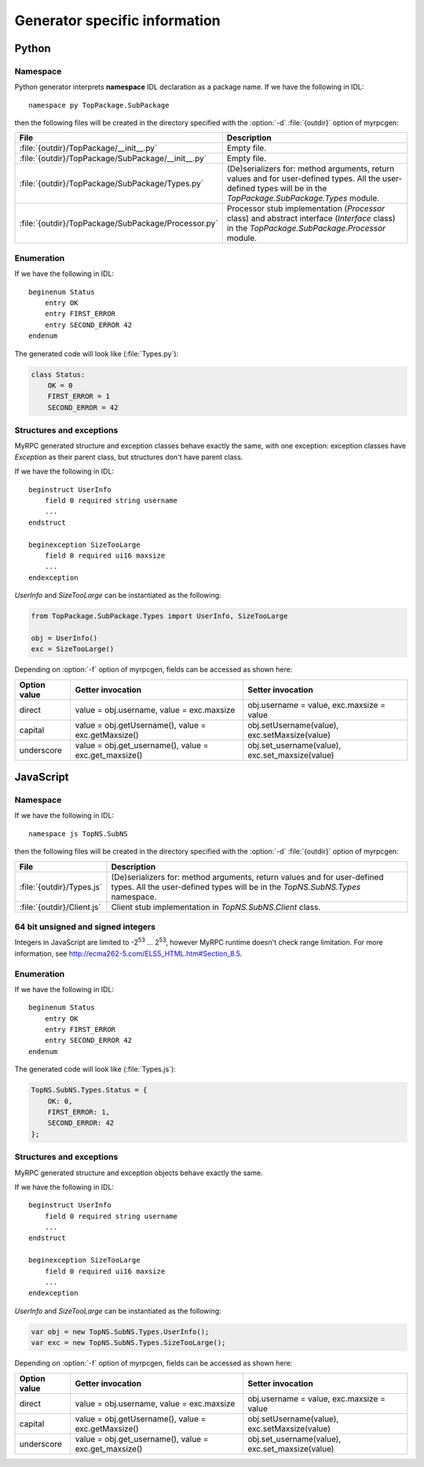 .. FIXME: Add client/processor API description per generator.

.. _generators:

Generator specific information
==============================

.. _generators-py:

Python
------

Namespace
^^^^^^^^^

Python generator interprets **namespace** IDL declaration as a package
name. If we have the following in IDL::

  namespace py TopPackage.SubPackage

then the following files will be created in the directory specified
with the :option:`-d` :file:`{outdir}` option of myrpcgen:

+-----------------------------------------------------+----------------------------------------------------------+
| File                                                | Description                                              |
+=====================================================+==========================================================+
| :file:`{outdir}/TopPackage/__init__.py`             | Empty file.                                              |
+-----------------------------------------------------+----------------------------------------------------------+
| :file:`{outdir}/TopPackage/SubPackage/__init__.py`  | Empty file.                                              |
+-----------------------------------------------------+----------------------------------------------------------+
| :file:`{outdir}/TopPackage/SubPackage/Types.py`     | (De)serializers for: method arguments, return values and |
|                                                     | for user-defined types. All the user-defined types will  |
|                                                     | be in the *TopPackage.SubPackage.Types* module.          |
+-----------------------------------------------------+----------------------------------------------------------+
| :file:`{outdir}/TopPackage/SubPackage/Processor.py` | Processor stub implementation (*Processor* class) and    |
|                                                     | abstract interface (*Interface* class) in the            |
|                                                     | *TopPackage.SubPackage.Processor* module.                |
+-----------------------------------------------------+----------------------------------------------------------+

Enumeration
^^^^^^^^^^^

If we have the following in IDL::

  beginenum Status
      entry OK
      entry FIRST_ERROR
      entry SECOND_ERROR 42
  endenum

The generated code will look like (:file:`Types.py`):

.. code-block:: py

   class Status:
       OK = 0
       FIRST_ERROR = 1
       SECOND_ERROR = 42

Structures and exceptions
^^^^^^^^^^^^^^^^^^^^^^^^^

MyRPC generated structure and exception classes behave exactly the
same, with one exception: exception classes have *Exception* as their
parent class, but structures don't have parent class.

If we have the following in IDL::

  beginstruct UserInfo
      field 0 required string username
      ...
  endstruct

  beginexception SizeTooLarge
      field 0 required ui16 maxsize
      ...
  endexception

*UserInfo* and *SizeTooLarge* can be instantiated as the following:

.. code-block:: py

   from TopPackage.SubPackage.Types import UserInfo, SizeTooLarge

   obj = UserInfo()
   exc = SizeTooLarge()

Depending on :option:`-f` option of myrpcgen, fields can be accessed as shown
here:

+--------------+-----------------------------+--------------------------+
| Option value | Getter invocation           | Setter invocation        |
+==============+=============================+==========================+
| direct       | value = obj.username,       | obj.username = value,    |
|              | value = exc.maxsize         | exc.maxsize = value      |
+--------------+-----------------------------+--------------------------+
| capital      | value = obj.getUsername(),  | obj.setUsername(value),  |
|              | value = exc.getMaxsize()    | exc.setMaxsize(value)    |
+--------------+-----------------------------+--------------------------+
| underscore   | value = obj.get_username(), | obj.set_username(value), |
|              | value = exc.get_maxsize()   | exc.set_maxsize(value)   |
+--------------+-----------------------------+--------------------------+

.. _generators-js:

JavaScript
----------

Namespace
^^^^^^^^^

If we have the following in IDL::

  namespace js TopNS.SubNS

then the following files will be created in the directory specified
with the :option:`-d` :file:`{outdir}` option of myrpcgen:

+----------------------------+-----------------------------------------------------------+
| File                       | Description                                               |
+============================+===========================================================+
| :file:`{outdir}/Types.js`  | (De)serializers for: method arguments, return values and  |
|                            | for user-defined types. All the user-defined types will   |
|                            | be in the *TopNS.SubNS.Types* namespace.                  |
+----------------------------+-----------------------------------------------------------+
| :file:`{outdir}/Client.js` | Client stub implementation in *TopNS.SubNS.Client* class. |
+----------------------------+-----------------------------------------------------------+

64 bit unsigned and signed integers
^^^^^^^^^^^^^^^^^^^^^^^^^^^^^^^^^^^

Integers in JavaScript are limited to -2\ :sup:`53` ... 2\ :sup:`53`, however
MyRPC runtime doesn't check range limitation. For more information, see
http://ecma262-5.com/ELS5_HTML.htm#Section_8.5.

Enumeration
^^^^^^^^^^^

If we have the following in IDL::

  beginenum Status
      entry OK
      entry FIRST_ERROR
      entry SECOND_ERROR 42
  endenum

The generated code will look like (:file:`Types.js`):

.. code-block:: js

   TopNS.SubNS.Types.Status = {
       OK: 0,
       FIRST_ERROR: 1,
       SECOND_ERROR: 42
   };

Structures and exceptions
^^^^^^^^^^^^^^^^^^^^^^^^^

MyRPC generated structure and exception objects behave exactly the
same.

If we have the following in IDL::

  beginstruct UserInfo
      field 0 required string username
      ...
  endstruct

  beginexception SizeTooLarge
      field 0 required ui16 maxsize
      ...
  endexception

*UserInfo* and *SizeTooLarge* can be instantiated as the following:

.. code-block:: js

   var obj = new TopNS.SubNS.Types.UserInfo();
   var exc = new TopNS.SubNS.Types.SizeTooLarge();

Depending on :option:`-f` option of myrpcgen, fields can be accessed as shown
here:

+--------------+-----------------------------+--------------------------+
| Option value | Getter invocation           | Setter invocation        |
+==============+=============================+==========================+
| direct       | value = obj.username,       | obj.username = value,    |
|              | value = exc.maxsize         | exc.maxsize = value      |
+--------------+-----------------------------+--------------------------+
| capital      | value = obj.getUsername(),  | obj.setUsername(value),  |
|              | value = exc.getMaxsize()    | exc.setMaxsize(value)    |
+--------------+-----------------------------+--------------------------+
| underscore   | value = obj.get_username(), | obj.set_username(value), |
|              | value = exc.get_maxsize()   | exc.set_maxsize(value)   |
+--------------+-----------------------------+--------------------------+
